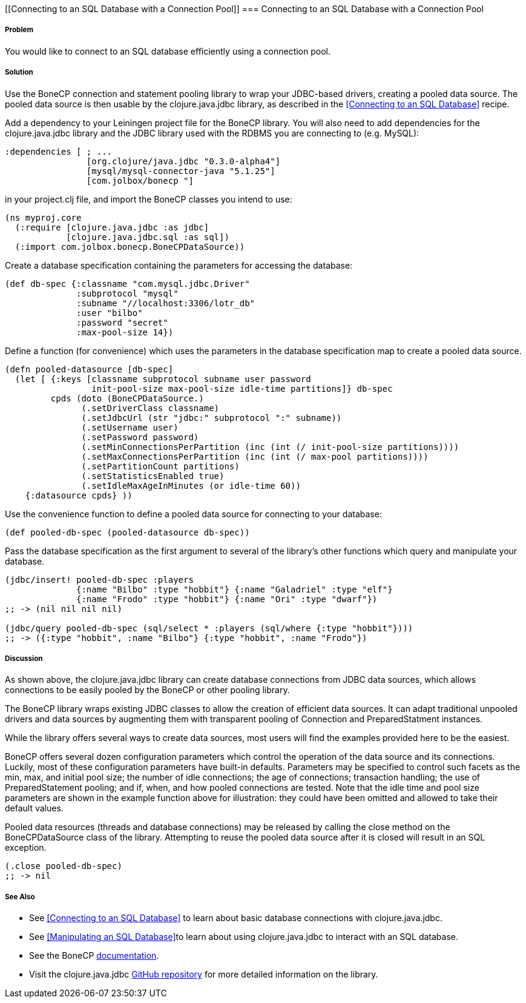 [[Connecting to an SQL Database with a Connection Pool]]
=== Connecting to an SQL Database with a Connection Pool

===== Problem

You would like to connect to an SQL database efficiently using a connection pool.

===== Solution

Use the +BoneCP+ connection and statement pooling library to wrap your JDBC-based
drivers, creating a pooled data source. The pooled data source is then usable
by the +clojure.java.jdbc+ library, as described in the
<<Connecting to an SQL Database>> recipe.

Add a dependency to your Leiningen project file for the +BoneCP+ library. You
will also need to add dependencies for the +clojure.java.jdbc+ library and the
JDBC library used with the RDBMS you are connecting to (e.g. MySQL):

[source,clojure]
----
:dependencies [ ; ...
                [org.clojure/java.jdbc "0.3.0-alpha4"]
                [mysql/mysql-connector-java "5.1.25"]
                [com.jolbox/bonecp "]
----

in your +project.clj+ file, and import the +BoneCP+ classes you intend to use:

[source,clojure]
----
(ns myproj.core
  (:require [clojure.java.jdbc :as jdbc]
            [clojure.java.jdbc.sql :as sql])
  (:import com.jolbox.bonecp.BoneCPDataSource))
----


Create a database specification containing the parameters for accessing the
database:

[source,clojure]
----
(def db-spec {:classname "com.mysql.jdbc.Driver"
              :subprotocol "mysql"
              :subname "//localhost:3306/lotr_db"
              :user "bilbo"
              :password "secret"
              :max-pool-size 14})
----

Define a function (for convenience) which uses the parameters in the database
specification map to create a pooled data source.

[source,clojure]
----
(defn pooled-datasource [db-spec]
  (let [ {:keys [classname subprotocol subname user password
                 init-pool-size max-pool-size idle-time partitions]} db-spec
         cpds (doto (BoneCPDataSource.)
               (.setDriverClass classname)
               (.setJdbcUrl (str "jdbc:" subprotocol ":" subname))
               (.setUsername user)
               (.setPassword password)
               (.setMinConnectionsPerPartition (inc (int (/ init-pool-size partitions))))
               (.setMaxConnectionsPerPartition (inc (int (/ max-pool partitions))))
               (.setPartitionCount partitions)
               (.setStatisticsEnabled true)
               (.setIdleMaxAgeInMinutes (or idle-time 60))
    {:datasource cpds} ))
----

Use the convenience function to define a pooled data source for connecting to
your database:

[source,clojure]
----
(def pooled-db-spec (pooled-datasource db-spec))
----

Pass the database specification as the first argument to several of the
library's other functions which query and manipulate your database.

[source,clojure]
----
(jdbc/insert! pooled-db-spec :players
              {:name "Bilbo" :type "hobbit"} {:name "Galadriel" :type "elf"}
              {:name "Frodo" :type "hobbit"} {:name "Ori" :type "dwarf"})
;; -> (nil nil nil nil)

(jdbc/query pooled-db-spec (sql/select * :players (sql/where {:type "hobbit"})))
;; -> ({:type "hobbit", :name "Bilbo"} {:type "hobbit", :name "Frodo"})
----

===== Discussion

As shown above, the +clojure.java.jdbc+ library can create database
connections from JDBC data sources, which allows connections to be easily
pooled by the +BoneCP+ or other pooling library.

The +BoneCP+ library wraps existing JDBC classes to allow the creation of
efficient data sources. It can adapt traditional unpooled drivers and
data sources by augmenting them with transparent pooling of +Connection+
and +PreparedStatment+ instances.

While the library offers several ways to create data sources,
most users will find the examples provided here to be the easiest.

+BoneCP+ offers several dozen configuration parameters which control
the operation of the data source and its connections. Luckily, most of these
configuration parameters have built-in defaults. Parameters may be specified
to control such facets as the min, max, and initial pool size; the number of
idle connections; the age of connections; transaction handling; the use of
+PreparedStatement+ pooling; and if, when, and how pooled connections are
tested. Note that the idle time and pool size parameters are shown in the
example function above for illustration: they could have been omitted and
allowed to take their default values.

Pooled data resources (threads and database connections) may be released by
calling the +close+ method on the +BoneCPDataSource+ class of the 
library. Attempting to reuse the pooled data source after it is closed will result 
in an SQL exception.

[source,clojure]
----
(.close pooled-db-spec)
;; -> nil
----

===== See Also

* See <<Connecting to an SQL Database>> to learn about basic database connections with +clojure.java.jdbc+.
* See <<Manipulating an SQL Database>>to learn about using +clojure.java.jdbc+ to interact with an SQL database.
* See the +BoneCP+ http://jolbox.com/index.html?page=http://jolbox.com/configuration.html[documentation].
* Visit the +clojure.java.jdbc+ https://github.com/clojure/java.jdbc[GitHub repository] for more detailed information on the library.
